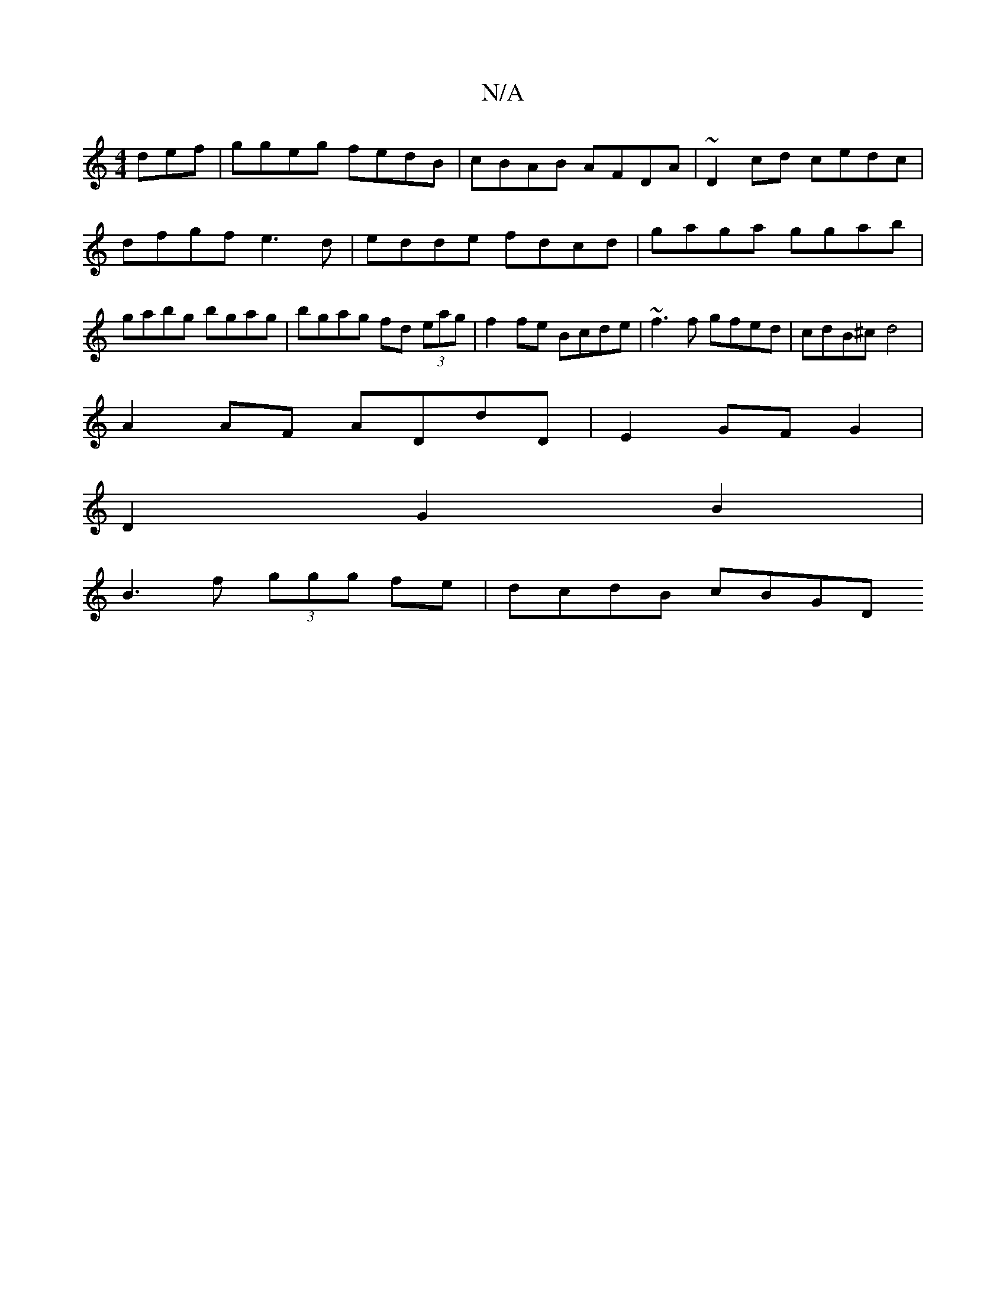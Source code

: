 X:1
T:N/A
M:4/4
R:N/A
K:Cmajor
def | ggeg fedB | cBAB AFDA | ~D2 cd cedc | dfgf e3 d| edde fdcd | gaga ggab | gabg bgag | bgag fd (3eag | f2fe Bcde | ~f3 f gfed | cdB^c d4 |
A2AF ADdD | E2 GF G2 |
D2 G2 B2 |
B3 f (3ggg fe|dcdB cBGD